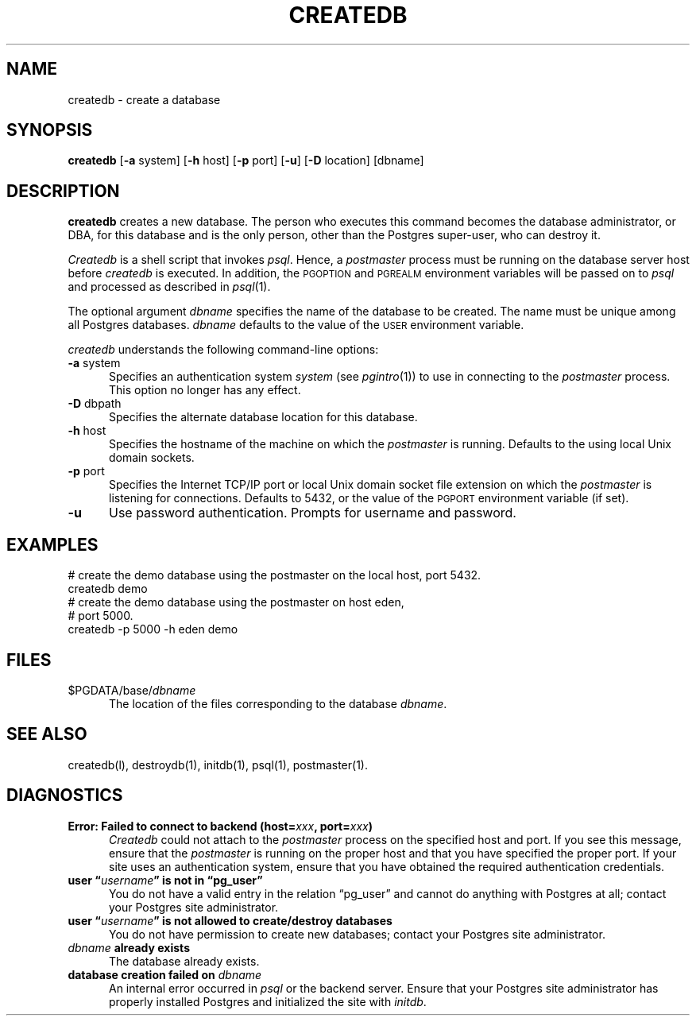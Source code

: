 .\" This is -*-nroff-*-
.\" XXX standard disclaimer belongs here....
.\" $Header: /home/cvsmirror/pg/pgsql/src/man/Attic/createdb.1,v 1.8 1998/01/29 02:26:33 scrappy Exp $
.TH CREATEDB UNIX 11/05/95 PostgreSQL PostgreSQL
.SH NAME
createdb - create a database
.SH SYNOPSIS
.BR createdb
[\c
.BR -a
system]
[\c
.BR -h
host]
[\c
.BR -p
port]
[\c
.BR "-u"]
[\c
.BR -D
location]
[dbname]
.SH DESCRIPTION
.BR createdb
creates a new database.  The person who executes this command becomes
the database administrator, or DBA, for this database and is the only
person, other than the Postgres super-user, who can destroy it.
.PP
.IR Createdb
is a shell script that invokes
.IR psql .
Hence, a
.IR postmaster
process must be running on the database server host before
.IR createdb 
is executed.  In addition, the 
.SM PGOPTION
and
.SM PGREALM
environment variables will be passed on to
.IR psql
and processed as described in 
.IR psql (1).
.PP
The optional argument
.IR dbname
specifies the name of the database to be created.  The name must be
unique among all Postgres databases.
.IR dbname
defaults to the value of the
.SM USER
environment variable.
.PP
.IR createdb
understands the following command-line options:
.TP 5n
.BR "-a" " system"
Specifies an authentication system
.IR "system"
(see 
.IR pgintro (1))
to use in connecting to the 
.IR postmaster
process.  This option no longer has any effect.
.TP
.BR "-D" " dbpath"
Specifies the alternate database location for this database.
.TP
.BR "-h" " host"
Specifies the hostname of the machine on which the 
.IR postmaster
is running.  Defaults to the using local Unix domain sockets.
.TP
.BR "-p" " port"
Specifies the Internet TCP/IP port or local Unix domain socket file 
extension on which the
.IR postmaster
is listening for connections.  Defaults to 5432, or the value of the
.SM PGPORT
environment variable (if set).
.TP
.BR "-u"
Use password authentication. Prompts for username and password.
.SH EXAMPLES
.nf
# create the demo database using the postmaster on the local host, port 5432.
createdb demo
.fi
.nf
# create the demo database using the postmaster on host eden,
# port 5000.
createdb -p 5000 -h eden demo
.fi
.SH FILES
.TP 5n
\&$PGDATA/base/\fIdbname\fP
The location of the files corresponding to the database 
.IR dbname .
.SH "SEE ALSO"
createdb(l),
destroydb(1), 
initdb(1), 
psql(1), 
postmaster(1).
.SH DIAGNOSTICS
.TP 5n
.BI "Error: Failed to connect to backend (host=" "xxx" ", port=" "xxx" ")"
.IR Createdb
could not attach to the 
.IR postmaster 
process on the specified host and port.  If you see this message,
ensure that the
.IR postmaster
is running on the proper host and that you have specified the proper
port.  If your site uses an authentication system, ensure that you
have obtained the required authentication credentials.
.TP
.BI "user \*(lq" "username" "\*(rq is not in \*(lqpg_user\*(rq"
You do not have a valid entry in the relation \*(lqpg_user\*(rq and
cannot do anything with Postgres at all; contact your Postgres site
administrator.
.TP
.BI "user \*(lq" "username" "\*(rq is not allowed to create/destroy databases"
You do not have permission to create new databases; contact your Postgres
site administrator.
.TP
.IB "dbname" " already exists"
The database already exists.
.TP
.BI "database creation failed on" " dbname"
An internal error occurred in 
.IR psql
or the backend server.  Ensure that your Postgres site administrator has
properly installed Postgres and initialized the site with 
.IR initdb .
